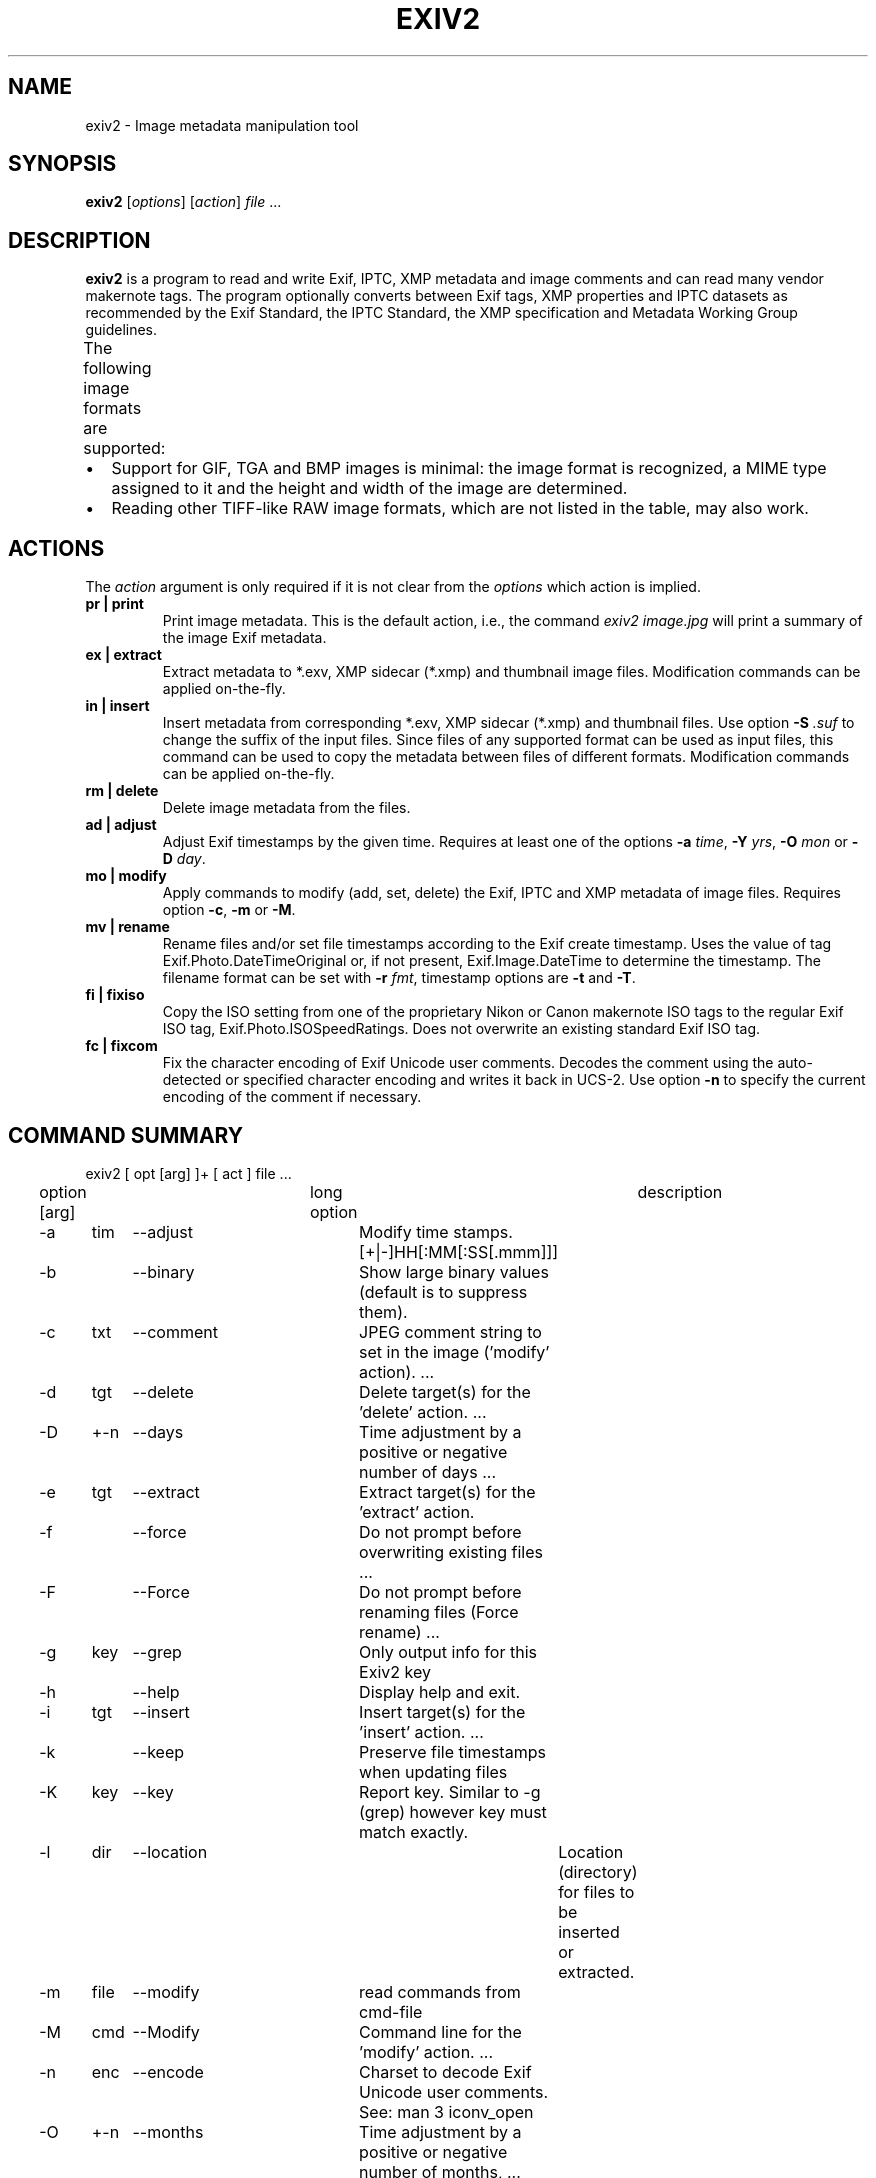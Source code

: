 .\"                                      Hey, EMACS: -*- nroff -*-
.\" @(#) $Id: exiv2.1 4730 2017-03-12 21:05:18Z robinwmills $
.\" First parameter, NAME, should be all caps
.\" Second parameter, SECTION, should be 1-8, maybe w/ subsection
.\" other parameters are allowed: see man(7), man(1)
.TH EXIV2 1 "Oct 19, 2016"
.\" Please adjust this date whenever revising the manpage.
.\"
.\" Some roff macros, for reference:
.\" .nh        disable hyphenation
.\" .hy        enable hyphenation
.\" .ad l      left justify
.\" .ad b      justify to both left and right margins
.\" .nf        disable filling
.\" .fi        enable filling
.\" .br        insert line break
.\" .sp <n>    insert n+1 empty lines
.\" for manpage-specific macros, see man(7)
.SH NAME
exiv2 \- Image metadata manipulation tool
.SH SYNOPSIS
.B exiv2
[\fIoptions\fP] [\fIaction\fP] \fIfile\fP ...
.br
.SH DESCRIPTION
.PP
.\" TeX users may be more comfortable with the \fB<whatever>\fP and
.\" \fI<whatever>\fP escape sequences to invode bold face and italics,
.\" respectively.
.B exiv2
is a program to read and write Exif, IPTC, XMP metadata and
image comments and can read many vendor makernote tags. The program
optionally converts between Exif tags, XMP properties and IPTC
datasets as recommended by the Exif Standard, the IPTC Standard,
the XMP specification and Metadata Working Group guidelines.
.br
The following image formats are supported:
.TS
lB lB lB lB lB lB
_	_	_	_	_	_
l l l l l l.
Type	Exif	IPTC	XMP	Image Comments	ICC Profile
JPEG	Read/Write	Read/Write	Read/Write	Read/Write	Read/Write
EXV	Read/Write	Read/Write	Read/Write	Read/Write Read/Write
CR2	Read/Write	Read/Write	Read/Write	-	Read/Write
CRW	Read/Write	-	-	Read/Write	-
MRW	Read	Read	Read	-	-
TIFF	Read/Write	Read/Write	Read/Write	-	Read/Write
WEBP	Read/Write	-	Read/Write	-	Read/Write
DNG	Read/Write	Read/Write	Read/Write	-	Read/Write
NEF	Read/Write	Read/Write	Read/Write	-	Read/Write
PEF	Read/Write	Read/Write	Read/Write	-	Read/Write
ARW	Read	Read	Read	-	-
RW2	Read	Read	Read	-	-
SR2	Read	Read	Read	-	-
SRW	Read/Write	Read/Write	Read/Write	-	-
ORF	Read/Write	Read/Write	Read/Write	-	-
PNG	Read/Write	Read/Write	Read/Write	Read/Write	Read/Write
PGF	Read/Write	Read/Write	Read/Write	Read/Write	Read/Write
RAF	Read	Read	Read	-	-
EPS	-	-	Read/Write	-	-
XMP	-	-	Read/Write	-	-
GIF	-	-	-	-	-
PSD	Read/Write	Read/Write	Read/Write	-	-
TGA	-	-	-	-	-
BMP	-	-	-	-	-
JP2	Read/Write	Read/Write	Read/Write	-	Read/Write
.TE
.IP \(bu 2
Support for GIF, TGA and BMP images is minimal: the image format is
recognized, a MIME type assigned to it and the height and width of the
image are determined.
.IP \(bu 2
Reading other TIFF-like RAW image formats, which are not listed in the
table, may also work.
.SH ACTIONS
The \fIaction\fP argument is only required if it is not clear from the
\fIoptions\fP which action is implied.
.TP
.B pr | print
Print image metadata. This is the default action, i.e., the command
\fIexiv2 image.jpg\fP will print a summary of the image Exif metadata.
.TP
.B ex | extract
Extract metadata to *.exv, XMP sidecar (*.xmp) and thumbnail image files.
Modification commands can be applied on-the-fly.
.TP
.B in | insert
Insert metadata from corresponding *.exv, XMP sidecar (*.xmp) and
thumbnail files.  Use option \fB\-S\fP \fI.suf\fP to change the suffix
of the input files. Since files of any supported format can be used as
input files, this command can be used to copy the metadata between
files of different formats. Modification commands can be applied
on-the-fly.
.TP
.B rm | delete
Delete image metadata from the files.
.TP
.B ad | adjust
Adjust Exif timestamps by the given time. Requires at least one of the
options \fB\-a\fP \fItime\fP, \fB\-Y\fP \fIyrs\fP, \fB\-O\fP
\fImon\fP or \fB\-D\fP \fIday\fP.
.TP
.B mo | modify
Apply commands to modify (add, set, delete) the Exif, IPTC and XMP
metadata of image files. Requires option \fB\-c\fP, \fB\-m\fP or
\fB\-M\fP.
.TP
.B mv | rename
Rename files and/or set file timestamps according to the Exif create
timestamp. Uses the value of tag Exif.Photo.DateTimeOriginal or, if
not present, Exif.Image.DateTime to determine the timestamp. The
filename format can be set with \fB\-r\fP \fIfmt\fP, timestamp options
are \fB\-t\fP and \fB\-T\fP.
.TP
.B fi | fixiso
Copy the ISO setting from one of the proprietary Nikon or Canon
makernote ISO tags to the regular Exif ISO tag,
Exif.Photo.ISOSpeedRatings. Does not overwrite an existing standard
Exif ISO tag.
.TP
.B fc | fixcom
Fix the character encoding of Exif Unicode user comments.  Decodes the
comment using the auto-detected or specified character encoding and
writes it back in UCS-2. Use option \fB\-n\fP to specify the current
encoding of the comment if necessary.
.br
.ne 40
.SH COMMAND SUMMARY
.sp 1
.nf
exiv2 [ opt [arg] ]+ [ act ] file ...
.sp 1
option [arg]	long option	description
-a	tim	--adjust	Modify time stamps.  [+|-]HH[:MM[:SS[.mmm]]]
-b		--binary	Show large binary values (default is to suppress them).
-c	txt	--comment	JPEG comment string to set in the image ('modify' action).  ...
-d	tgt	--delete	Delete target(s) for the 'delete' action. ...
-D	+-n	--days	Time  adjustment by a positive or negative number of days ...
-e	tgt	--extract	Extract target(s) for the 'extract' action.
-f		--force	Do not prompt before overwriting existing  files ...
-F		--Force	Do not prompt before renaming files (Force rename) ...
-g	key	--grep	Only output info for this Exiv2 key
-h		--help	Display help and exit.
-i	tgt	--insert	Insert target(s) for the 'insert' action. ...
-k		--keep	Preserve file timestamps when updating files
-K	key	--key	Report key.  Similar to -g (grep) however key must match exactly.
-l	dir	--location	Location (directory) for files to be inserted or extracted.
-m	file	--modify	read commands from cmd-file
-M	cmd	--Modify	Command line for the 'modify' action. ...
-n	enc	--encode	Charset to decode Exif Unicode user comments. See: man 3 iconv_open
-O	+-n	--months	Time adjustment by a positive or negative number of months, ...
-p	mod	--print	Print report (common reports)
-P	flg	--Print	Print report (fine grained control)
-q		--quiet	Silence warnings and error messages from the Exiv2 library ...
-Q	lvl	--log	Set the log-level to 'd'(ebug), 'i'(nfo), 'w'(arning), 'e'(rror)
-r	fmt	--rename	Filename format for the 'rename' action. ...
-S	suf	--suffix	Use suffix .suf for source files for insert command.
-t		--timestamp	Set the file timestamp according to the Exif create timestamp ...
-T		--Timestamp	Only set the file timestamp according to Exif create timestamp ...
-u		--unknown	Show unknown tags ...
-v		--verbose	verbose
-V		--version	Show the program version and exit.
-Y	+-n	--years	Time adjustment by a positive or negative number of years ...
.sp 1
act		pr | ex | in | rm | ad | mo | mv | fi | fc
		print, extract, insert, delete, adjust, modify, rename, fixiso, fixcom

cmd		See "Commands" below.

flg		E | I | X | x | g | k | l | n | y | c | s | v | t | h
		Exif, IPTC, XMP, num, grp, key, label, name, type, count, size, vanilla, translated, hex

fmt		Default format is %Y%m%d_%H%M%S.

lvl		d | i | i | w | e
		debug, info, warning, error

mod		s | a | e | t | v | h | i | x | c | p | i | C | R | S | X
		summary, all, exif, translated, vanilla, hex, iptc, xmp, comment, preview,
		ICC Profile, Recursive Structure, Simple Structure, raw XMP

tgt		a | c | e | i | p | t | x | C | X | XX | -
		all, comment, exif, iptc, preview, thumb, xmp, ICC Profile, SideCar, RawXMP, stdin/out

.br
.fi
.ne 40
.SH OPTIONS
.TP
.B \-h
Display help and exit.
.TP
.B \-V
Show the program version and exit.
.br
When \fB\-V\fP is combined with \fB\-v\fP (Verbose version), build information
is printed to standard output along with a list of shared libraries which
have been loaded into memory. Verbose version is supported on Windows
(MSVC, Cygwin and MinGW builds), MacOSX and Linux and is provided
for test and debugging.
.TP
.B \-v
Be verbose during the program run.
.TP
.B \-q
Silence warnings and error messages from the Exiv2 library during the
program run (quiet). Note that options \fB\-v\fP and \fB\-q\fP can be
used at the same time.
.TP
.B \-Q \fIlvl\fP
Set the log-level to 'd'(ebug), 'i'(nfo), 'w'(arning), 'e'(rror)
or 'm'(ute). The default log-level is 'w'. \fB\-Qm\fP is equivalent
to \fB\-q\fP. All log messages are written to standard error.
.TP
.B \-b
Show large binary values (default is to suppress them).
.TP
.B \-u
Show unknown tags (default is to suppress tags which don't have a name).
.TP
.B \-g \fIkey\fP
Only keys which match the given key (grep).
.br
Multiple \fB\-g\fP options
can be used to grep info for several keys.  When the library is build with C++11,
keys are matched using std::regex::extended.  When build without C++11, keys are
processed with the system regular expression engine:  see man 3 regex.  Platforms which do not support
regex use key for a substring match.  You can determine the availability of regex
using the command: exiv2 -v -V -g have_regex -g cplusplus.

.nf
exiv2 \-g Date \-pt R.jpg
Exif.Image.DateTime           Ascii      20  2012:08:07 16:01:05
Exif.Photo.DateTimeOriginal   Ascii      20  2011:09:18 16:25:48
Exif.Photo.DateTimeDigitized  Ascii      20  2011:09:18 16:25:48

.fi
-g (--grep) is only applied to keys.  It is not generally applied to all output such as the default -ps report.

The key may finish with the optional modifier /i to indicated case insensitive.
.TP
.B \-K \fIkey\fP
Only report data for given key.
.br
Multiple \fB\-K\fP options can be used to report more than a single key.

.nf
exiv2 \-K Exif.Photo.DateTimeDigitized -K Exif.Photo.DateTimeOriginal \-pt R.jpg
Exif.Photo.DateTimeOriginal   Ascii      20  2011:09:18 16:25:48
Exif.Photo.DateTimeDigitized  Ascii      20  2011:09:18 16:25:48
.fi
.TP
.B \-n \fIenc\fP
Charset to use to decode Exif Unicode user comments. \fIenc\fP is
a name understood by \fBiconv_open\fP(3), e.g., 'UTF-8'.
.TP
.B \-k
Preserve file timestamps when updating files (keep). Can be used with
all options which update files. The flag is ignored by read-only
options.
.TP
.B \-t
Set the file timestamp according to the Exif create timestamp in
addition to renaming the file (overrides \fB\-k\fP). This option is
only used with the 'rename' action.
.TP
.B \-T
Only set the file timestamp according to the Exif create timestamp, do
not rename the file (overrides \fB\-k\fP). This option is only used
with the 'rename' action. Note: On Windows you may have to set the TZ
environment variable for this option to work correctly.
.TP
.B \-f
Do not prompt before overwriting existing files (force overwrite).
.TP
.B \-F
Do not prompt before renaming files (Force rename). Appends '_1'
('_2', ...) to the name of the new file.
.TP
.B \-a \fItime\fP
Time adjustment in the format [\-]HH[:MM[:SS]]. This option is only
used with the 'adjust' action. Examples: 1 adds one hour, 1:01
adds one hour and one minute, \-0:00:30 subtracts 30 seconds.
.TP
.B \-Y \fIyrs\fP
Time adjustment by a positive or negative number of years, for
the 'adjust' action.
.TP
.B \-O \fImon\fP
Time adjustment by a positive or negative number of months, for
the 'adjust' action.
.TP
.B \-D \fIday\fP
Time adjustment by a positive or negative number of days, for
the 'adjust' action.
.TP
.B \-p \fImode\fP
Print mode for the 'print' action. Possible modes are:
.br
s : print a summary of the Exif metadata (the default)
.br
a : print Exif, IPTC and XMP metadata (shortcut for \-Pkyct)
.br
e : print Exif metadata (shortcut for \-PEkycv)
.br
t : interpreted (translated) Exif tags (\-PEkyct)
.br
v : plain Exif tag values (\-PExgnycv)
.br
h : hexdump of the Exif data (\-PExgnycsh)
.br
i : IPTC datasets (\-PIkyct)
.br
x : XMP properties (\-PXkyct)
.br
c : JPEG comment
.br
p : list available image previews, sorted by preview image size in pixels
.br
C : print image ICC Profile (jpg, png, tiff, webp, cr2, jp2 only)
.br
R : print image structure recursively (jpg, png, tiff, webp, cr2, jp2 only)
.br
S : print image structure information (jpg, png, tiff, webp, cr2, jp2 only)
.br
X : print "raw" XMP (jpg, png, tiff, webp, cr2, jp2 only)
.TP
.B \-P \fIflgs\fP
Print flags for fine control of the tag list ('print' action). Allows
control of the type of metadata as well as data columns included in
the print output.  Valid flags are:
.br
E : include Exif tags in the list
.br
I : IPTC datasets
.br
X : XMP properties
.br
x : print a column with the tag number
.br
g : group name
.br
k : key
.br
l : tag label
.br
n : tag name
.br
y : type
.br
c : number of components (count)
.br
s : size in bytes
.br
v : plain data value (vanilla values)
.br
V : plain data value AND the word 'set ' (for use with exiv2 -m-)
.br
t : interpreted (translated) human readable data
.br
h : hexdump of the data
.TP
.B \-d \fItgt\fP
Delete target(s) for the 'delete' action. Possible targets are:
.br
a : all supported metadata (the default)
.br
e : Exif section
.br
t : Exif thumbnail only
.br
i : IPTC data
.br
x : XMP packet
.br
c : JPEG comment
.br
C : ICC Profile
.br
I : All IPTC data
.TP
.B \-i \fItgt\fP
Insert target(s) for the 'insert' action. Possible targets are the
same as those for the \fB\-d\fP option, plus an optional modifier:
.sp 1
X : Insert metadata from an XMP sidecar file <file>.xmp. The remaining
insert targets determine what metadata to insert from the sidecar
file. Possible are Exif, IPTC and XMP and the default is all of
these. Note that the inserted XMP properties include those converted
to Exif and IPTC.
.sp 1
XX: Insert "raw" XMP metadata from a sidecar (see option -pX)
.sp 1
- : Read from stdin.  This option is intended for "filter" operations such as:
.br
$ exiv2 -e{tgt}- \fIfilename\fP | xmllint .... | exiv2 -i{tgt}- \fIfilename\fP
.sp 1
Only JPEG thumbnails can be inserted (not TIFF thumbnails), and must be named \fIfile\fP\-thumb.jpg.
.TP
.B \-e \fItgt\fP
Extract target(s) for the 'extract' action. Possible targets are the same
as those for the \fB\-d\fP option, plus a target to extract preview
images and a modifier to generate an XMP sidecar file:
.br
p[<n>[,<m> ...]] : Extract preview images. The optional comma separated
list of preview image numbers is used to determine which preview images
to extract. The available preview images and their numbers are displayed
with the 'print' option \fB\-pp\fP.
.sp 1
C : Extract embedded ICC profile to <file>.icc
.sp 1
X : Extract metadata to an XMP sidecar file <file>.xmp. The remaining
extract targets determine what metadata to extract to the sidecar
file. Possible are Exif, IPTC and XMP and the default is all of these.
.sp
XX: Extract "raw" XMP metadata to a sidecar (see -pX)
.br
    You may not use modify commands with the -eXX option and only XMP is written to the sidecar.
.sp 1
- : Output to stdout (see -i tgt for an example of this feature)
.sp 1
.TP
.B \-r \fIfmt\fP
Filename format for the 'rename' action. The format string follows
\fBstrftime\fP(3) and supports the following keywords:
.TS
l l.
:basename:	original filename without extension
:dirname:	name of the directory holding the original file
:parentname:	name of parent directory
.TE
Default filename format is %Y%m%d_%H%M%S.
.TP
.B \-c \fItxt\fP
JPEG comment string to set in the image ('modify' action). This option
can also be used with the 'extract' and 'insert' actions to modify
metadata on-the-fly.
.TP
.B \-m \fIfile\fP
Command file for the 'modify' action. This option can also be used
with the 'extract' and 'insert' actions to modify metadata on-the-fly.
-m- represents standard-input.
.TP
.B \-M \fIcmd\fP
Command line for the 'modify' action. This option can also be used
with the 'extract' and 'insert' actions to modify metadata on-the-fly.
The format for the commands is the same as that of the lines of a
command file.
.TP
.B \-l \fIdir\fP
Location (directory) for files to be inserted or extracted.
.TP
.B \-S \fI.suf\fP
Use suffix \fI.suf\fP for source files in 'insert' action.
.br
.ne 40
.SH COMMANDS
Commands for the 'modify' action can be read from a command file, e.g.,
.sp 1
.nf
   exiv2 \-m cmd.txt image.jpg
.fi
.sp 1
or given on the command line, as in
.sp 1
.nf
   exiv2 \-M"add Iptc.Application2.Credit String Mr. Smith" image.jpg
.fi
.sp 1
Note the quotes. Multiple \fB\-m\fP and \fB\-M\fP options can be combined,
and a non-standard XMP namespace registered.
.sp 1
.nf
   exiv2 \-M"reg myprefix http://ns.myprefix.me/" \-M"add Xmp.myprefix.Whom Mr. Smith" \-M"set Exif.Image.Artist Mr. Smith" image.jpg
.fi
.sp 1
When writing Exif, IPTC and XMP metadata,
.B exiv2
enforces only a correct
metadata structure. It is possible to write tags with types and values
different from those specified in the standards, duplicate Exif tags,
undefined tags, or incomplete metadata. While
.B exiv2
is able to read
all metadata that it can write, other programs may have difficulties
with images that contain non standard-conforming metadata.
.SS Command format
The format of a command is
.sp 1
.nf
\fBset | add | del\fP \fIkey\fP [[\fItype\fP] \fIvalue\fP]
.fi
.TP
.B set
Set the \fIvalue\fP of an existing tag with a matching \fIkey\fP or
add the tag.
.TP
.B add
Add a tag (unless \fIkey\fP is a non\-repeatable IPTC key; nothing
prevents you from adding duplicate Exif tags).
.TP
.B del
Delete all occurrences of a tag (requires only a \fIkey\fP).
.TP
.I key
Exiv2 Exif, IPTC or XMP key.
.TP
.I type
.B Byte | Ascii | Short | Long | Rational | Undefined | SShort | SLong | SRational | Comment
for Exif keys,
.br
.B String | Date | Time | Short | Undefined
for IPTC keys, and
.br
.B XmpText | XmpAlt | XmpBag | XmpSeq | LangAlt
for XMP keys.
.sp 1
A default \fItype\fP is used if none is explicitly given. The default
is determined based on \fIkey\fP.
.TP
.I value
The remaining text on the line is the value. It can optionally be
enclosed in single quotes ('\fIvalue\fP') or double quotes ("\fIvalue\fP").
.sp 1
The value is optional. Not providing any value is equivalent to an
empty value ("") and is mainly useful to create an XMP array property,
e.g., a bag.
.sp 1
The format of Exif \fBComment\fP values includes an optional charset
specification at the beginning:
.br
.B   [charset=Ascii|Jis|Unicode|Undefined ]\fIcomment\fP
.sp 1
.B Undefined
is used by default if the value doesn't start with a charset
definition.
.sp 1
The format for an IPTC \fBDate\fP value is:
.sp 1
    YYYY\-MM\-DD (year, month, day)
.sp 1
The format for an IPTC \fBTime\fP value is:
.sp 1
    HH:MM:SS (hours, minutes, seconds)
.sp
and may optionally be followed by:
.sp 1
   \-HH:MM or +HH:MM (hours, minutes ahead/behind UTC)
.sp 1
The format of \fBRational\fP (and \fBSRational\fP) is one of:
.sp 1
   integer | integer/integer | Fnumber | number
.sp 1
Rational Examples:
.sp 1
.nf
$ exiv2 "-Mset Exif.Photo.MaxApertureValue 557429/62500" X.jpg
$ exiv2 "-Mset Exif.Photo.MaxApertureValue F5.6" X.jpg
.fi
.sp 1
The Rational format Fnumber is for the convenience of setting aperture values.  Aperture values
are stored in Exif is an \fBAPEX\fP value which can be evaluated by the expression:
.sp 1
.nf
apex-value  =    log(Fnumber) * 2.0 / log(2.0)
number      = exp(apex-value * log(2.0) / 2.0)
.fi
.sp 1
The Rational format Fnumber is valid for any \fBRational\fP, even when the key is not an Aperture.
More information about \fBAPEX\fP value is available from: http://en.wikipedia.org/wiki/APEX_system
.sp 1
The format of XMP \fBLangAlt\fP values includes an optional language qualifier:
.nf
.B lang="\fIlanguage-code\fP\fI" text\fP
.fi
.sp
lang="x-default" is used if the value doesn't start with a language qualifier.
.sp 1
.nf
$ exiv2 -M'set Xmp.dc.title lang="de-DE" Euros' X.jpg
$ exiv2 -M'set Xmp.dc.title lang="en-GB" Pounds' X.jpg
$ exiv2 -M'set Xmp.dc.title lang="en-US" In God We Trust' X.jpg
$ exiv2 -M'set Xmp.dc.title All others pay cash' X.jpg
.fi
.sp 1
To remove a language specification, set the value to '' (empty string)
.nf
exiv2 -M'set Xmp.dc.title lang="en-US"' X.jpg
.fi
To remove all language specifications, delete the key:
.nf
$ exiv2 -M'del Xmp.dc.title' X.jpg
.fi
To register additional XMP namespaces, combine the command with:
.nf
\fBreg\fP \fIprefix\fP \fInamespace\fP
.br
.ne 4
.fi
.SS Command file format
Empty lines and lines starting with \fB#\fP in a command file are
ignored (comments). Remaining lines are commands as described above.
.br
.ne 40
.SH EXAMPLES
.TP
exiv2 *.jpg
Prints a summary of the Exif information for all JPEG files in the directory.
.TP
exiv2 \-pi image.jpg
Prints the IPTC metadata of the image.
.TP
exiv2 rename img_1234.jpg
Renames img_1234.jpg (taken on 13\-Nov\-05 at 22:58:31) to 20051113_225831.jpg
.TP
exiv2 \-r':basename:_%Y%m' rename img_1234.jpg
Renames img_1234.jpg to img_1234_200511.jpg
.TP
exiv2 \-et img1.jpg img2.jpg
Extracts the Exif thumbnails from the two files into img1\-thumb.jpg
and img2\-thumb.jpg.
.TP
exiv2 \-it img1.jpg img2.jpg
Inserts (copies) metadata from img1.exv to img1.jpg and from img2.exv
to img2.jpg.
.TP
exiv2 \-ep1,2 image.jpg
Extracts previews 1 and 2 from the image to the files image\-preview1.jpg
and image\-preview2.jpg.
.TP
exiv2 \-eiX image.jpg
Extracts IPTC datasets into an XMP sidecar file image.xmp and in the
process converts them to "IPTC Core" XMP schema.
.TP
exiv2 \-iixX image.jpg
Inserts IPTC and XMP metadata from an XMP sidecar file image.xmp into
image.jpg.  The resulting IPTC datasets are converted from the "IPTC
Core" XMP schema properties in the sidecar file to the older IPTC IIM4
format. The inserted XMP properties include those in the "IPTC Core"
XMP schema.
.TP
exiv2 \-M"set Exif.Photo.UserComment charset=Ascii New Exif comment" image.jpg
Sets the Exif comment to an ASCII string.
.TP
exiv2 \-M"set Exif.GPSInfo.GPSLatitude 4/1 15/1 33/1" \\ \-M"set Exif.GPSInfo.GPSLatitudeRef N" image.jpg
Sets the latitude to 4 degrees, 15 minutes and 33 seconds north. The
Exif standard stipulates that the GPSLatitude tag consists of three
Rational numbers for the degrees, minutes and seconds of the latitude
and GPSLatitudeRef contains either 'N' or 'S' for north or south
latitude respectively.
.TP
exiv2 insert \-l/tmp -S.CRW /data/*.JPG
Copy all metadata from CRW files in the /tmp directory to JPG files
with corresponding basenames in the /data directory. Note that this
copies metadata as is, without any modifications to adapt it to the
requirements of the target format. Some tags copied like this may not
make sense in the target image.
.SH SEE ALSO
.TP
.I http://www.exiv2.org/sample.html#modify
Sample command files.
.TP
.I http://www.exiv2.org/metadata.html
Taglists with \fIkey\fP and default \fItype\fP values.
.SH AUTHORS
.B exiv2
was written by Andreas Huggel and others.  The Exiv2 project web site is http://exiv2.org
.PP
This manual page was originally created for the Debian project by KELEMEN Peter <fuji@debian.org>.
